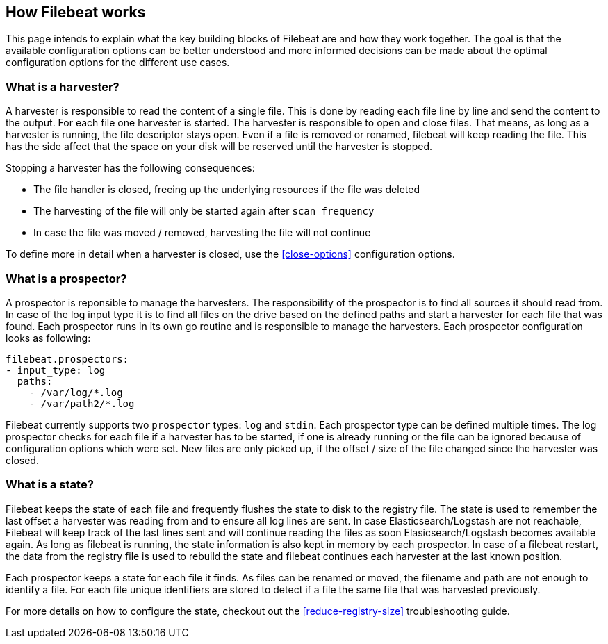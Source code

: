 == How Filebeat works

This page intends to explain what the key building blocks of Filebeat are and how they work together. The goal is that the available configuration options can be better understood and more informed decisions can be made about the optimal configuration options for the different use cases.

[float]
=== What is a harvester?

A harvester is responsible to read the content of a single file. This is done by reading each file line by line and send the content to the output. For each file one harvester is started. The harvester is responsible to open and close files. That means, as long as a harvester is running, the file descriptor stays open. Even if a file is removed or renamed, filebeat will keep reading the file. This has the side affect that the space on your disk will be reserved until the harvester is stopped.

Stopping a harvester has the following consequences:

* The file handler is closed, freeing up the underlying resources if the file was deleted
* The harvesting of the file will only be started again after `scan_frequency`
* In case the file was moved / removed, harvesting the file will not continue

To define more in detail when a harvester is closed, use the <<close-options>> configuration options.

[float]
=== What is a prospector?

A prospector is reponsible to manage the harvesters.  The responsibility of the prospector is to find all sources it should read from. In case of the log input type it is to find all files on the drive based on the defined paths and start a harvester for each file that was found. Each prospector runs in its own go routine and is responsible to manage the harvesters. Each prospector configuration looks as following:

[source,yaml]
-------------------------------------------------------------------------------------
filebeat.prospectors:
- input_type: log
  paths:
    - /var/log/*.log
    - /var/path2/*.log
-------------------------------------------------------------------------------------

Filebeat currently supports two `prospector` types: `log` and `stdin`. Each prospector type can be defined multiple times. The log prospector checks for each file if a harvester has to be started, if one is already running or the file can be ignored because of configuration options which were set. New files are only picked up, if the offset / size of the file changed since the harvester was closed.

[float]
=== What is a state?

Filebeat keeps the state of each file and frequently flushes the state to disk to the registry file. The state is used to remember the last offset a harvester was reading from and to ensure all log lines are sent. In case Elasticsearch/Logstash are not reachable, Filebeat will keep track of the last lines sent and will continue reading the files as soon Elasicsearch/Logstash becomes available again. As long as filebeat is running, the state information is also kept in memory by each prospector. In case of a filebeat restart, the data from the registry file is used to rebuild the state and filebeat continues each harvester at the last known position.

Each prospector keeps a state for each file it finds. As files can be renamed or moved, the filename and path are not enough to identify a file. For each file unique identifiers are stored to detect if a file the same file that was harvested previously.

For more details on how to configure the state, checkout out the <<reduce-registry-size>> troubleshooting guide.


